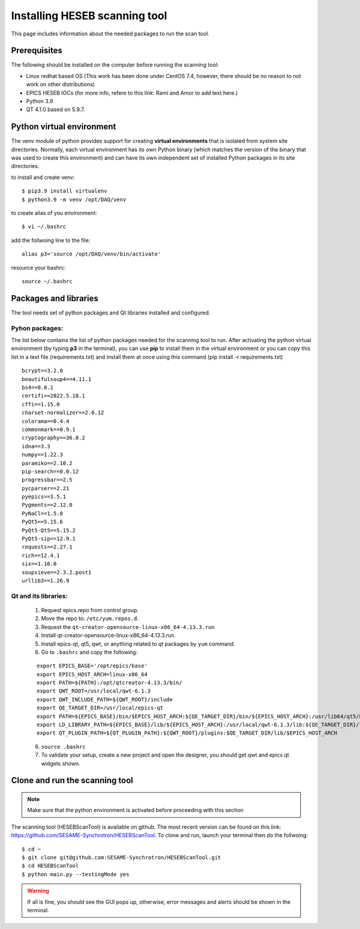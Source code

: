 Installing HESEB scanning tool
==============================

This page includes information about the needed packages to run the scan tool. 

Prerequisites
--------------

The following should be installed on the computer before running the scanning tool: 

* Linux redhat based OS (This work has been done under CentOS 7.4, however, there should be no reason to not work on other distributions)
* EPICS HESEB IOCs (for more info, refere to this link: Rami and Amor to add text here.)
* Python 3.9 
* QT 4.1.0 based on 5.9.7. 


Python virtual environment
---------------------------
The venv module of python provides support for creating **virtual environments** that is isolated from system site directories. Normally, each virtual environment has its own Python binary (which matches the version of the binary that was used to create this environment) and can have its own independent set of installed Python packages in its site directories. 

to install and create venv: 
::

	$ pip3.9 install virtualenv
	$ python3.9 -m venv /opt/DAQ/venv

to create alias of you environment: 
::

	$ vi ~/.bashrc

add the follwoing line to the file:
:: 

	alias p3='source /opt/DAQ/venv/bin/activate'

resource your bashrc: 
::

	source ~/.bashrc

Packages and libraries
-----------------------

The tool needs set of python packages and Qt libraries installed and configured.

Pyhon packages: 
...............

The list below contains the list of python packages needed for the scanning tool to run. After activating the python virtual environment (by typing **p3** in the terminal), you can use **pip** to install them in the virtual environment or you can copy this list in a text file (requirements.txt) and install them at once using this command (pip install -r requirements.txt)  

::
	
	bcrypt==3.2.0
	beautifulsoup4==4.11.1
	bs4==0.0.1
	certifi==2022.5.18.1
	cffi==1.15.0
	charset-normalizer==2.0.12
	colorama==0.4.4
	commonmark==0.9.1
	cryptography==36.0.2
	idna==3.3
	numpy==1.22.3
	paramiko==2.10.2
	pip-search==0.0.12
	progressbar==2.5
	pycparser==2.21
	pyepics==3.5.1
	Pygments==2.12.0
	PyNaCl==1.5.0
	PyQt5==5.15.6
	PyQt5-Qt5==5.15.2
	PyQt5-sip==12.9.1
	requests==2.27.1
	rich==12.4.1
	six==1.16.0
	soupsieve==2.3.2.post1
	urllib3==1.26.9


Qt and its libraries: 
.....................

	1. Request epics.repo from control group.
	2. Move the repo to: ``/etc/yum.repos.d``.
	3. Request the ``qt-creator-opensource-linux-x86_64-4.13.3.run``
	4. Install qt-creator-opensource-linux-x86_64-4.13.3.run. 
	5. Install epics-qt, qt5, qwt, or anything related to *qt* packages by ``yum`` command.
	6. Go to ``.bashrc`` and copy the following:

	::

		export EPICS_BASE='/opt/epics/base'
		export EPICS_HOST_ARCH=linux-x86_64
		export PATH=${PATH}:/opt/qtcreator-4.13.3/bin/
		export QWT_ROOT=/usr/local/qwt-6.1.3
		export QWT_INCLUDE_PATH=${QWT_ROOT}/include
		export QE_TARGET_DIR=/usr/local/epics-qt
		export PATH=${EPICS_BASE}/bin/$EPICS_HOST_ARCH:${QE_TARGET_DIR}/bin/${EPICS_HOST_ARCH}:/usr/lib64/qt5/bin:${PATH}
		export LD_LIBRARY_PATH=${EPICS_BASE}/lib/${EPICS_HOST_ARCH}:/usr/local/qwt-6.1.3/lib:${QE_TARGET_DIR}/lib/${EPICS_HOST_ARCH}:${QE_TARGET_DIR}/lib/${EPICS_HOST_ARCH}/designer
		export QT_PLUGIN_PATH=${QT_PLUGIN_PATH}:${QWT_ROOT}/plugins:$QE_TARGET_DIR/lib/$EPICS_HOST_ARCH

	6. ``source .bashrc`` 
	7. To validate your setup, create a new project and open the designer, you should get qwt and epics qt widgets shown.

Clone and run the scanning tool
--------------------------------

.. note:: Make sure that the python environment is activated before proceeding with this section 

The scanning tool (HESEBScanTool) is available on github. The most recent version can be found on this link: https://github.com/SESAME-Synchrotron/HESEBScanTool. To clone and run, launch your terminal then do the follwoing: 

::

	$ cd ~ 
	$ git clone git@github.com:SESAME-Synchrotron/HESEBScanTool.git
	$ cd HESEBScanTool
	$ python main.py --testingMode yes

.. warning:: If all is fine, you should see the GUI pops up, otherwise, error messages and alerts should be shown in the terminal.
	